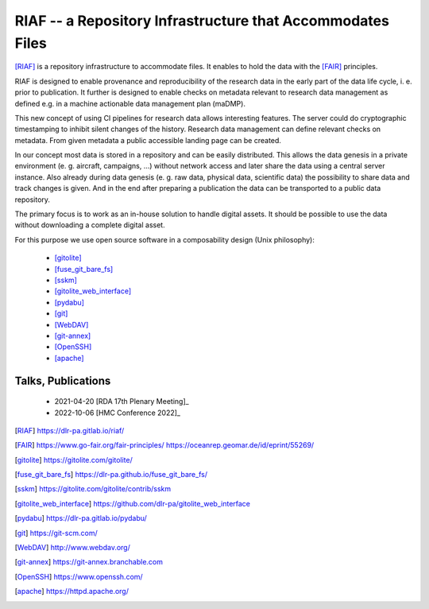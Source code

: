 RIAF -- a Repository Infrastructure that Accommodates Files
-----------------------------------------------------------

[RIAF]_ is a repository infrastructure to accommodate files.
It enables to hold the data with the [FAIR]_ principles.

RIAF is designed to enable provenance and reproducibility of the research data
in the early part of the data life cycle, i. e. prior to publication.
It further is designed to enable checks on metadata relevant to research data
management as defined e.g. in a
machine actionable data management plan (maDMP).

This new concept of using CI pipelines for research data allows interesting
features.
The server could do cryptographic timestamping to inhibit silent changes of
the history.
Research data management can define relevant checks on metadata.
From given metadata a public accessible landing page can be created.

In our concept most data is stored in a repository and can be easily
distributed. This allows the data genesis in a private environment
(e. g. aircraft, campaigns, ...) without network access and
later share the data using a central server instance.
Also already during data genesis (e. g. raw data, physical data,
scientific data) the possibility to share data and track changes is given.
And in the end after preparing a publication the data can be transported
to a public data repository.

The primary focus is to work as an in-house solution to handle digital assets.
It should be possible to use the data without downloading a complete digital
asset.

For this purpose we use open source software in a composability design
(Unix philosophy):

  * [gitolite]_
  * [fuse_git_bare_fs]_
  * [sskm]_
  * [gitolite_web_interface]_
  * [pydabu]_
  * [git]_
  * [WebDAV]_
  * [git-annex]_
  * [OpenSSH]_
  * [apache]_

Talks, Publications
___________________

  * 2021-04-20 [RDA 17th Plenary Meeting]_
  * 2022-10-06 [HMC Conference 2022]_

.. only:: html

  References
  __________

.. [RIAF] https://dlr-pa.gitlab.io/riaf/
.. [FAIR] https://www.go-fair.org/fair-principles/ https://oceanrep.geomar.de/id/eprint/55269/
.. [gitolite] https://gitolite.com/gitolite/
.. [fuse_git_bare_fs] https://dlr-pa.github.io/fuse_git_bare_fs/
.. [sskm] https://gitolite.com/gitolite/contrib/sskm
.. [gitolite_web_interface] https://github.com/dlr-pa/gitolite_web_interface
.. [pydabu] https://dlr-pa.gitlab.io/pydabu/
.. [git] https://git-scm.com/
.. [WebDAV] http://www.webdav.org/
.. [git-annex] https://git-annex.branchable.com
.. [OpenSSH] https://www.openssh.com/
.. [apache] https://httpd.apache.org/
.. [RDA 17th Plenary Meeting] https://www.rd-alliance.org/plenaries/rda-17th-plenary-meeting-edinburgh-virtual/experiments-preparing-data-interchange-and https://elib.dlr.de/142055/ https://www.youtube.com/watch?v=D7RchXvADNk
.. [HMC Conference 2022] https://events.hifis.net/event/469/ https://events.hifis.net/event/469/contributions/3208/

